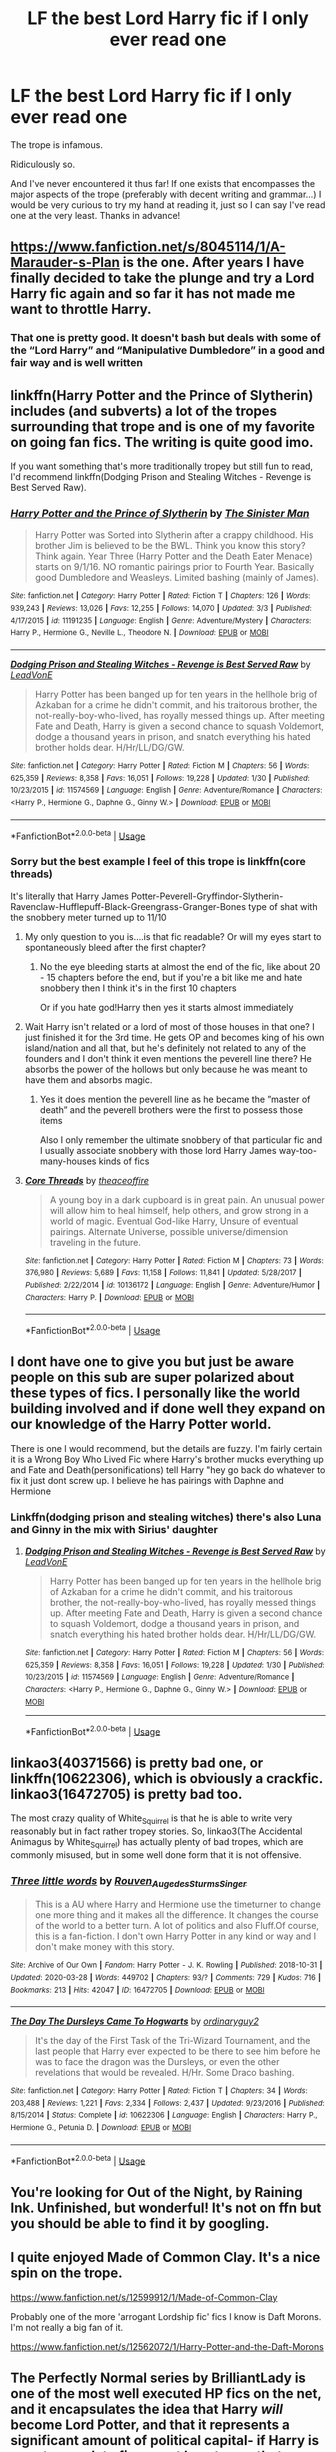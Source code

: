 #+TITLE: LF the best Lord Harry fic if I only ever read one

* LF the best Lord Harry fic if I only ever read one
:PROPERTIES:
:Author: sarcasticIntrovert
:Score: 37
:DateUnix: 1585834053.0
:DateShort: 2020-Apr-02
:FlairText: Request
:END:
The trope is infamous.

Ridiculously so.

And I've never encountered it thus far! If one exists that encompasses the major aspects of the trope (preferably with decent writing and grammar...) I would be very curious to try my hand at reading it, just so I can say I've read one at the very least. Thanks in advance!


** [[https://www.fanfiction.net/s/8045114/1/A-Marauder-s-Plan]] is the one. After years I have finally decided to take the plunge and try a Lord Harry fic again and so far it has not made me want to throttle Harry.
:PROPERTIES:
:Author: HHrPie
:Score: 16
:DateUnix: 1585835019.0
:DateShort: 2020-Apr-02
:END:

*** That one is pretty good. It doesn't bash but deals with some of the “Lord Harry” and “Manipulative Dumbledore” in a good and fair way and is well written
:PROPERTIES:
:Author: captainofthelosers19
:Score: 8
:DateUnix: 1585837598.0
:DateShort: 2020-Apr-02
:END:


** linkffn(Harry Potter and the Prince of Slytherin) includes (and subverts) a lot of the tropes surrounding that trope and is one of my favorite on going fan fics. The writing is quite good imo.

If you want something that's more traditionally tropey but still fun to read, I'd recommend linkffn(Dodging Prison and Stealing Witches - Revenge is Best Served Raw).
:PROPERTIES:
:Author: Flye_Autumne
:Score: 10
:DateUnix: 1585834797.0
:DateShort: 2020-Apr-02
:END:

*** [[https://www.fanfiction.net/s/11191235/1/][*/Harry Potter and the Prince of Slytherin/*]] by [[https://www.fanfiction.net/u/4788805/The-Sinister-Man][/The Sinister Man/]]

#+begin_quote
  Harry Potter was Sorted into Slytherin after a crappy childhood. His brother Jim is believed to be the BWL. Think you know this story? Think again. Year Three (Harry Potter and the Death Eater Menace) starts on 9/1/16. NO romantic pairings prior to Fourth Year. Basically good Dumbledore and Weasleys. Limited bashing (mainly of James).
#+end_quote

^{/Site/:} ^{fanfiction.net} ^{*|*} ^{/Category/:} ^{Harry} ^{Potter} ^{*|*} ^{/Rated/:} ^{Fiction} ^{T} ^{*|*} ^{/Chapters/:} ^{126} ^{*|*} ^{/Words/:} ^{939,243} ^{*|*} ^{/Reviews/:} ^{13,026} ^{*|*} ^{/Favs/:} ^{12,255} ^{*|*} ^{/Follows/:} ^{14,070} ^{*|*} ^{/Updated/:} ^{3/3} ^{*|*} ^{/Published/:} ^{4/17/2015} ^{*|*} ^{/id/:} ^{11191235} ^{*|*} ^{/Language/:} ^{English} ^{*|*} ^{/Genre/:} ^{Adventure/Mystery} ^{*|*} ^{/Characters/:} ^{Harry} ^{P.,} ^{Hermione} ^{G.,} ^{Neville} ^{L.,} ^{Theodore} ^{N.} ^{*|*} ^{/Download/:} ^{[[http://www.ff2ebook.com/old/ffn-bot/index.php?id=11191235&source=ff&filetype=epub][EPUB]]} ^{or} ^{[[http://www.ff2ebook.com/old/ffn-bot/index.php?id=11191235&source=ff&filetype=mobi][MOBI]]}

--------------

[[https://www.fanfiction.net/s/11574569/1/][*/Dodging Prison and Stealing Witches - Revenge is Best Served Raw/*]] by [[https://www.fanfiction.net/u/6791440/LeadVonE][/LeadVonE/]]

#+begin_quote
  Harry Potter has been banged up for ten years in the hellhole brig of Azkaban for a crime he didn't commit, and his traitorous brother, the not-really-boy-who-lived, has royally messed things up. After meeting Fate and Death, Harry is given a second chance to squash Voldemort, dodge a thousand years in prison, and snatch everything his hated brother holds dear. H/Hr/LL/DG/GW.
#+end_quote

^{/Site/:} ^{fanfiction.net} ^{*|*} ^{/Category/:} ^{Harry} ^{Potter} ^{*|*} ^{/Rated/:} ^{Fiction} ^{M} ^{*|*} ^{/Chapters/:} ^{56} ^{*|*} ^{/Words/:} ^{625,359} ^{*|*} ^{/Reviews/:} ^{8,358} ^{*|*} ^{/Favs/:} ^{16,051} ^{*|*} ^{/Follows/:} ^{19,228} ^{*|*} ^{/Updated/:} ^{1/30} ^{*|*} ^{/Published/:} ^{10/23/2015} ^{*|*} ^{/id/:} ^{11574569} ^{*|*} ^{/Language/:} ^{English} ^{*|*} ^{/Genre/:} ^{Adventure/Romance} ^{*|*} ^{/Characters/:} ^{<Harry} ^{P.,} ^{Hermione} ^{G.,} ^{Daphne} ^{G.,} ^{Ginny} ^{W.>} ^{*|*} ^{/Download/:} ^{[[http://www.ff2ebook.com/old/ffn-bot/index.php?id=11574569&source=ff&filetype=epub][EPUB]]} ^{or} ^{[[http://www.ff2ebook.com/old/ffn-bot/index.php?id=11574569&source=ff&filetype=mobi][MOBI]]}

--------------

*FanfictionBot*^{2.0.0-beta} | [[https://github.com/tusing/reddit-ffn-bot/wiki/Usage][Usage]]
:PROPERTIES:
:Author: FanfictionBot
:Score: 3
:DateUnix: 1585834812.0
:DateShort: 2020-Apr-02
:END:


*** Sorry but the best example I feel of this trope is linkffn(core threads)

It's literally that Harry James Potter-Peverell-Gryffindor-Slytherin-Ravenclaw-Hufflepuff-Black-Greengrass-Granger-Bones type of shat with the snobbery meter turned up to 11/10
:PROPERTIES:
:Author: Erkkifloof
:Score: 7
:DateUnix: 1585837694.0
:DateShort: 2020-Apr-02
:END:

**** My only question to you is....is that fic readable? Or will my eyes start to spontaneously bleed after the first chapter?
:PROPERTIES:
:Author: Flye_Autumne
:Score: 5
:DateUnix: 1585843415.0
:DateShort: 2020-Apr-02
:END:

***** No the eye bleeding starts at almost the end of the fic, like about 20 - 15 chapters before the end, but if you're a bit like me and hate snobbery then I think it's in the first 10 chapters

Or if you hate god!Harry then yes it starts almost immediately
:PROPERTIES:
:Author: Erkkifloof
:Score: 2
:DateUnix: 1585852396.0
:DateShort: 2020-Apr-02
:END:


**** Wait Harry isn't related or a lord of most of those houses in that one? I just finished it for the 3rd time. He gets OP and becomes king of his own island/nation and all that, but he's definitely not related to any of the founders and I don't think it even mentions the peverell line there? He absorbs the power of the hollows but only because he was meant to have them and absorbs magic.
:PROPERTIES:
:Author: throwdown60
:Score: 3
:DateUnix: 1585851696.0
:DateShort: 2020-Apr-02
:END:

***** Yes it does mention the peverell line as he became the ”master of death” and the peverell brothers were the first to possess those items

Also I only remember the ultimate snobbery of that particular fic and I usually associate snobbery with those lord Harry James way-too-many-houses kinds of fics
:PROPERTIES:
:Author: Erkkifloof
:Score: 1
:DateUnix: 1585852320.0
:DateShort: 2020-Apr-02
:END:


**** [[https://www.fanfiction.net/s/10136172/1/][*/Core Threads/*]] by [[https://www.fanfiction.net/u/4665282/theaceoffire][/theaceoffire/]]

#+begin_quote
  A young boy in a dark cupboard is in great pain. An unusual power will allow him to heal himself, help others, and grow strong in a world of magic. Eventual God-like Harry, Unsure of eventual pairings. Alternate Universe, possible universe/dimension traveling in the future.
#+end_quote

^{/Site/:} ^{fanfiction.net} ^{*|*} ^{/Category/:} ^{Harry} ^{Potter} ^{*|*} ^{/Rated/:} ^{Fiction} ^{M} ^{*|*} ^{/Chapters/:} ^{73} ^{*|*} ^{/Words/:} ^{376,980} ^{*|*} ^{/Reviews/:} ^{5,689} ^{*|*} ^{/Favs/:} ^{11,158} ^{*|*} ^{/Follows/:} ^{11,841} ^{*|*} ^{/Updated/:} ^{5/28/2017} ^{*|*} ^{/Published/:} ^{2/22/2014} ^{*|*} ^{/id/:} ^{10136172} ^{*|*} ^{/Language/:} ^{English} ^{*|*} ^{/Genre/:} ^{Adventure/Humor} ^{*|*} ^{/Characters/:} ^{Harry} ^{P.} ^{*|*} ^{/Download/:} ^{[[http://www.ff2ebook.com/old/ffn-bot/index.php?id=10136172&source=ff&filetype=epub][EPUB]]} ^{or} ^{[[http://www.ff2ebook.com/old/ffn-bot/index.php?id=10136172&source=ff&filetype=mobi][MOBI]]}

--------------

*FanfictionBot*^{2.0.0-beta} | [[https://github.com/tusing/reddit-ffn-bot/wiki/Usage][Usage]]
:PROPERTIES:
:Author: FanfictionBot
:Score: 0
:DateUnix: 1585837710.0
:DateShort: 2020-Apr-02
:END:


** I dont have one to give you but just be aware people on this sub are super polarized about these types of fics. I personally like the world building involved and if done well they expand on our knowledge of the Harry Potter world.

There is one I would recommend, but the details are fuzzy. I'm fairly certain it is a Wrong Boy Who Lived Fic where Harry's brother mucks everything up and Fate and Death(personifications) tell Harry "hey go back do whatever to fix it just dont screw up. I believe he has pairings with Daphne and Hermione
:PROPERTIES:
:Author: Ulltima1001
:Score: 2
:DateUnix: 1585834893.0
:DateShort: 2020-Apr-02
:END:

*** Linkffn(dodging prison and stealing witches) there's also Luna and Ginny in the mix with Sirius' daughter
:PROPERTIES:
:Author: Erkkifloof
:Score: 2
:DateUnix: 1585837786.0
:DateShort: 2020-Apr-02
:END:

**** [[https://www.fanfiction.net/s/11574569/1/][*/Dodging Prison and Stealing Witches - Revenge is Best Served Raw/*]] by [[https://www.fanfiction.net/u/6791440/LeadVonE][/LeadVonE/]]

#+begin_quote
  Harry Potter has been banged up for ten years in the hellhole brig of Azkaban for a crime he didn't commit, and his traitorous brother, the not-really-boy-who-lived, has royally messed things up. After meeting Fate and Death, Harry is given a second chance to squash Voldemort, dodge a thousand years in prison, and snatch everything his hated brother holds dear. H/Hr/LL/DG/GW.
#+end_quote

^{/Site/:} ^{fanfiction.net} ^{*|*} ^{/Category/:} ^{Harry} ^{Potter} ^{*|*} ^{/Rated/:} ^{Fiction} ^{M} ^{*|*} ^{/Chapters/:} ^{56} ^{*|*} ^{/Words/:} ^{625,359} ^{*|*} ^{/Reviews/:} ^{8,358} ^{*|*} ^{/Favs/:} ^{16,051} ^{*|*} ^{/Follows/:} ^{19,228} ^{*|*} ^{/Updated/:} ^{1/30} ^{*|*} ^{/Published/:} ^{10/23/2015} ^{*|*} ^{/id/:} ^{11574569} ^{*|*} ^{/Language/:} ^{English} ^{*|*} ^{/Genre/:} ^{Adventure/Romance} ^{*|*} ^{/Characters/:} ^{<Harry} ^{P.,} ^{Hermione} ^{G.,} ^{Daphne} ^{G.,} ^{Ginny} ^{W.>} ^{*|*} ^{/Download/:} ^{[[http://www.ff2ebook.com/old/ffn-bot/index.php?id=11574569&source=ff&filetype=epub][EPUB]]} ^{or} ^{[[http://www.ff2ebook.com/old/ffn-bot/index.php?id=11574569&source=ff&filetype=mobi][MOBI]]}

--------------

*FanfictionBot*^{2.0.0-beta} | [[https://github.com/tusing/reddit-ffn-bot/wiki/Usage][Usage]]
:PROPERTIES:
:Author: FanfictionBot
:Score: 1
:DateUnix: 1585837807.0
:DateShort: 2020-Apr-02
:END:


** linkao3(40371566) is pretty bad one, or linkffn(10622306), which is obviously a crackfic. linkao3(16472705) is pretty bad too.

The most crazy quality of White_Squirrel is that he is able to write very reasonably but in fact rather tropey stories. So, linkao3(The Accidental Animagus by White_Squirrel) has actually plenty of bad tropes, which are commonly misused, but in some well done form that it is not offensive.
:PROPERTIES:
:Author: ceplma
:Score: 2
:DateUnix: 1585841514.0
:DateShort: 2020-Apr-02
:END:

*** [[https://archiveofourown.org/works/16472705][*/Three little words/*]] by [[https://www.archiveofourown.org/users/Rouven_Auge_des_Sturms_Singer/pseuds/Rouven_Auge_des_Sturms_Singer][/Rouven_Auge_des_Sturms_Singer/]]

#+begin_quote
  This is a AU where Harry and Hermione use the timeturner to change one more thing and it makes all the difference. It changes the course of the world to a better turn. A lot of politics and also Fluff.Of course, this is a fan-fiction. I don't own Harry Potter in any kind or way and I don't make money with this story.
#+end_quote

^{/Site/:} ^{Archive} ^{of} ^{Our} ^{Own} ^{*|*} ^{/Fandom/:} ^{Harry} ^{Potter} ^{-} ^{J.} ^{K.} ^{Rowling} ^{*|*} ^{/Published/:} ^{2018-10-31} ^{*|*} ^{/Updated/:} ^{2020-03-28} ^{*|*} ^{/Words/:} ^{449702} ^{*|*} ^{/Chapters/:} ^{93/?} ^{*|*} ^{/Comments/:} ^{729} ^{*|*} ^{/Kudos/:} ^{716} ^{*|*} ^{/Bookmarks/:} ^{213} ^{*|*} ^{/Hits/:} ^{42047} ^{*|*} ^{/ID/:} ^{16472705} ^{*|*} ^{/Download/:} ^{[[https://archiveofourown.org/downloads/16472705/Three%20little%20words.epub?updated_at=1585413580][EPUB]]} ^{or} ^{[[https://archiveofourown.org/downloads/16472705/Three%20little%20words.mobi?updated_at=1585413580][MOBI]]}

--------------

[[https://www.fanfiction.net/s/10622306/1/][*/The Day The Dursleys Came To Hogwarts/*]] by [[https://www.fanfiction.net/u/32609/ordinaryguy2][/ordinaryguy2/]]

#+begin_quote
  It's the day of the First Task of the Tri-Wizard Tournament, and the last people that Harry ever expected to be there to see him before he was to face the dragon was the Dursleys, or even the other revelations that would be revealed. H/Hr. Some Draco bashing.
#+end_quote

^{/Site/:} ^{fanfiction.net} ^{*|*} ^{/Category/:} ^{Harry} ^{Potter} ^{*|*} ^{/Rated/:} ^{Fiction} ^{T} ^{*|*} ^{/Chapters/:} ^{34} ^{*|*} ^{/Words/:} ^{203,488} ^{*|*} ^{/Reviews/:} ^{1,221} ^{*|*} ^{/Favs/:} ^{2,334} ^{*|*} ^{/Follows/:} ^{2,437} ^{*|*} ^{/Updated/:} ^{9/23/2016} ^{*|*} ^{/Published/:} ^{8/15/2014} ^{*|*} ^{/Status/:} ^{Complete} ^{*|*} ^{/id/:} ^{10622306} ^{*|*} ^{/Language/:} ^{English} ^{*|*} ^{/Characters/:} ^{Harry} ^{P.,} ^{Hermione} ^{G.,} ^{Petunia} ^{D.} ^{*|*} ^{/Download/:} ^{[[http://www.ff2ebook.com/old/ffn-bot/index.php?id=10622306&source=ff&filetype=epub][EPUB]]} ^{or} ^{[[http://www.ff2ebook.com/old/ffn-bot/index.php?id=10622306&source=ff&filetype=mobi][MOBI]]}

--------------

*FanfictionBot*^{2.0.0-beta} | [[https://github.com/tusing/reddit-ffn-bot/wiki/Usage][Usage]]
:PROPERTIES:
:Author: FanfictionBot
:Score: 0
:DateUnix: 1585841530.0
:DateShort: 2020-Apr-02
:END:


** You're looking for Out of the Night, by Raining Ink. Unfinished, but wonderful! It's not on ffn but you should be able to find it by googling.
:PROPERTIES:
:Author: TychoTyrannosaurus
:Score: 2
:DateUnix: 1585855130.0
:DateShort: 2020-Apr-02
:END:


** I quite enjoyed Made of Common Clay. It's a nice spin on the trope.

[[https://www.fanfiction.net/s/12599912/1/Made-of-Common-Clay]]

Probably one of the more 'arrogant Lordship fic' fics I know is Daft Morons. I'm not really a big fan of it.

[[https://www.fanfiction.net/s/12562072/1/Harry-Potter-and-the-Daft-Morons]]
:PROPERTIES:
:Author: Avalon1632
:Score: 1
:DateUnix: 1585870589.0
:DateShort: 2020-Apr-03
:END:


** The Perfectly Normal series by BrilliantLady is one of the most well executed HP fics on the net, and it encapsulates the idea that Harry /will/ become Lord Potter, and that it represents a significant amount of political capital- if Harry is smart enough to figure out how to use that. Which, at times, he is not.
:PROPERTIES:
:Author: Goodpie2
:Score: 1
:DateUnix: 1586066458.0
:DateShort: 2020-Apr-05
:END:


** Linkffn(Blindness by AngelaStarCat) has Harry become Lord Potter in the Wizemgamot when he turns 17.
:PROPERTIES:
:Author: rohan62442
:Score: 1
:DateUnix: 1585842607.0
:DateShort: 2020-Apr-02
:END:

*** [[https://www.fanfiction.net/s/10937871/1/][*/Blindness/*]] by [[https://www.fanfiction.net/u/717542/AngelaStarCat][/AngelaStarCat/]]

#+begin_quote
  Harry Potter is not standing up in his crib when the Killing Curse strikes him, and the cursed scar has far more terrible consequences. But some souls will not be broken by horrible circumstance. Some people won't let the world drag them down. Strong men rise from such beginnings, and powerful gifts can be gained in terrible curses. (HP/HG, Scientist!Harry)
#+end_quote

^{/Site/:} ^{fanfiction.net} ^{*|*} ^{/Category/:} ^{Harry} ^{Potter} ^{*|*} ^{/Rated/:} ^{Fiction} ^{M} ^{*|*} ^{/Chapters/:} ^{38} ^{*|*} ^{/Words/:} ^{324,281} ^{*|*} ^{/Reviews/:} ^{5,138} ^{*|*} ^{/Favs/:} ^{13,959} ^{*|*} ^{/Follows/:} ^{13,466} ^{*|*} ^{/Updated/:} ^{9/25/2018} ^{*|*} ^{/Published/:} ^{1/1/2015} ^{*|*} ^{/Status/:} ^{Complete} ^{*|*} ^{/id/:} ^{10937871} ^{*|*} ^{/Language/:} ^{English} ^{*|*} ^{/Genre/:} ^{Adventure/Friendship} ^{*|*} ^{/Characters/:} ^{Harry} ^{P.,} ^{Hermione} ^{G.} ^{*|*} ^{/Download/:} ^{[[http://www.ff2ebook.com/old/ffn-bot/index.php?id=10937871&source=ff&filetype=epub][EPUB]]} ^{or} ^{[[http://www.ff2ebook.com/old/ffn-bot/index.php?id=10937871&source=ff&filetype=mobi][MOBI]]}

--------------

*FanfictionBot*^{2.0.0-beta} | [[https://github.com/tusing/reddit-ffn-bot/wiki/Usage][Usage]]
:PROPERTIES:
:Author: FanfictionBot
:Score: 1
:DateUnix: 1585842618.0
:DateShort: 2020-Apr-02
:END:


** My personal favorite is Harry Potter in the Claw of the Raven linkffn(Harry Potter in the claw of the raven) . It deals with lots of Wizarding Traditions and things and is part of a completed series that goes until 4th year.
:PROPERTIES:
:Author: smlt_101
:Score: -1
:DateUnix: 1585838734.0
:DateShort: 2020-Apr-02
:END:

*** [[https://www.fanfiction.net/s/11496914/1/][*/Harry Potter in the Claw of the Raven/*]] by [[https://www.fanfiction.net/u/6826889/BakenandEggs][/BakenandEggs/]]

#+begin_quote
  When a more studious Harry Potter entered Gringotts with Hagrid, the Goblins managed to talk to him privately - Dumbledore never saw that one coming. A Ravenclaw Harry story. Warning: child abuse, character bashing, and pureblood society.
#+end_quote

^{/Site/:} ^{fanfiction.net} ^{*|*} ^{/Category/:} ^{Harry} ^{Potter} ^{*|*} ^{/Rated/:} ^{Fiction} ^{T} ^{*|*} ^{/Chapters/:} ^{10} ^{*|*} ^{/Words/:} ^{56,257} ^{*|*} ^{/Reviews/:} ^{552} ^{*|*} ^{/Favs/:} ^{4,852} ^{*|*} ^{/Follows/:} ^{2,640} ^{*|*} ^{/Updated/:} ^{12/26/2015} ^{*|*} ^{/Published/:} ^{9/8/2015} ^{*|*} ^{/Status/:} ^{Complete} ^{*|*} ^{/id/:} ^{11496914} ^{*|*} ^{/Language/:} ^{English} ^{*|*} ^{/Genre/:} ^{Friendship} ^{*|*} ^{/Characters/:} ^{Harry} ^{P.,} ^{Draco} ^{M.} ^{*|*} ^{/Download/:} ^{[[http://www.ff2ebook.com/old/ffn-bot/index.php?id=11496914&source=ff&filetype=epub][EPUB]]} ^{or} ^{[[http://www.ff2ebook.com/old/ffn-bot/index.php?id=11496914&source=ff&filetype=mobi][MOBI]]}

--------------

*FanfictionBot*^{2.0.0-beta} | [[https://github.com/tusing/reddit-ffn-bot/wiki/Usage][Usage]]
:PROPERTIES:
:Author: FanfictionBot
:Score: 1
:DateUnix: 1585838758.0
:DateShort: 2020-Apr-02
:END:
